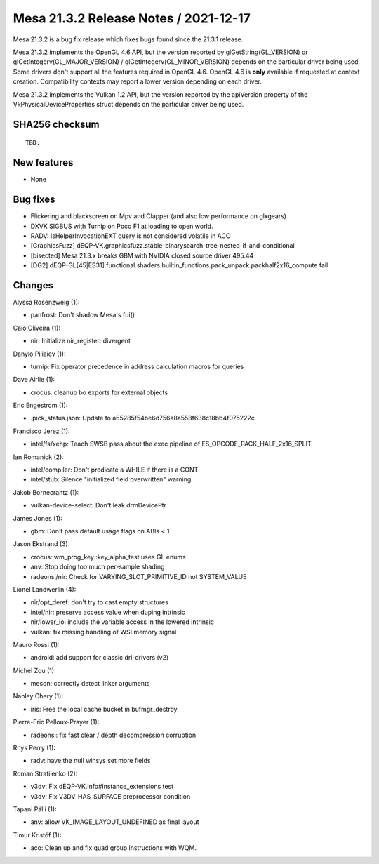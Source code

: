 Mesa 21.3.2 Release Notes / 2021-12-17
======================================

Mesa 21.3.2 is a bug fix release which fixes bugs found since the 21.3.1 release.

Mesa 21.3.2 implements the OpenGL 4.6 API, but the version reported by
glGetString(GL_VERSION) or glGetIntegerv(GL_MAJOR_VERSION) /
glGetIntegerv(GL_MINOR_VERSION) depends on the particular driver being used.
Some drivers don't support all the features required in OpenGL 4.6. OpenGL
4.6 is **only** available if requested at context creation.
Compatibility contexts may report a lower version depending on each driver.

Mesa 21.3.2 implements the Vulkan 1.2 API, but the version reported by
the apiVersion property of the VkPhysicalDeviceProperties struct
depends on the particular driver being used.

SHA256 checksum
---------------

::

    TBD.


New features
------------

- None


Bug fixes
---------

- Flickering and blackscreen on Mpv and Clapper (and also low performance on glxgears)
- DXVK SIGBUS with Turnip on Poco F1 at loading to open world.
- RADV: IsHelperInvocationEXT query is not considered volatile in ACO
- [GraphicsFuzz] dEQP-VK.graphicsfuzz.stable-binarysearch-tree-nested-if-and-conditional
- [bisected] Mesa 21.3.x breaks GBM with NVIDIA closed source driver 495.44
- [DG2] dEQP-GL[45|ES31].functional.shaders.builtin_functions.pack_unpack.packhalf2x16_compute fail


Changes
-------

Alyssa Rosenzweig (1):

- panfrost: Don't shadow Mesa's fui()

Caio Oliveira (1):

- nir: Initialize nir_register::divergent

Danylo Piliaiev (1):

- turnip: Fix operator precedence in address calculation macros for queries

Dave Airlie (1):

- crocus: cleanup bo exports for external objects

Eric Engestrom (1):

- .pick_status.json: Update to a65285f54be6d756a8a558f638c18bb4f075222c

Francisco Jerez (1):

- intel/fs/xehp: Teach SWSB pass about the exec pipeline of FS_OPCODE_PACK_HALF_2x16_SPLIT.

Ian Romanick (2):

- intel/compiler: Don't predicate a WHILE if there is a CONT
- intel/stub: Silence "initialized field overwritten" warning

Jakob Bornecrantz (1):

- vulkan-device-select: Don't leak drmDevicePtr

James Jones (1):

- gbm: Don't pass default usage flags on ABIs < 1

Jason Ekstrand (3):

- crocus: wm_prog_key::key_alpha_test uses GL enums
- anv: Stop doing too much per-sample shading
- radeonsi/nir: Check for VARYING_SLOT_PRIMITIVE_ID not SYSTEM_VALUE

Lionel Landwerlin (4):

- nir/opt_deref: don't try to cast empty structures
- intel/nir: preserve access value when duping intrinsic
- nir/lower_io: include the variable access in the lowered intrinsic
- vulkan: fix missing handling of WSI memory signal

Mauro Rossi (1):

- android: add support for classic dri-drivers (v2)

Michel Zou (1):

- meson: correctly detect linker arguments

Nanley Chery (1):

- iris: Free the local cache bucket in bufmgr_destroy

Pierre-Eric Pelloux-Prayer (1):

- radeonsi: fix fast clear / depth decompression corruption

Rhys Perry (1):

- radv: have the null winsys set more fields

Roman Stratiienko (2):

- v3dv: Fix dEQP-VK.info#instance_extensions test
- v3dv: Fix V3DV_HAS_SURFACE preprocessor condition

Tapani Pälli (1):

- anv: allow VK_IMAGE_LAYOUT_UNDEFINED as final layout

Timur Kristóf (1):

- aco: Clean up and fix quad group instructions with WQM.
